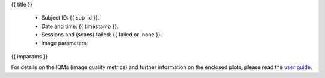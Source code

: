 {{ title }}


  - Subject ID: {{ sub_id }}.
  - Date and time: {{ timestamp }}.
  - Sessions and (scans) failed: {{ failed or 'none'}}.
  - Image parameters:

{{ imparams }}


For details on the IQMs (image quality metrics) and further information on
the enclosed plots, please read the
`user guide <http://mriqc.readthedocs.org/en/latest/userguide.html>`_.